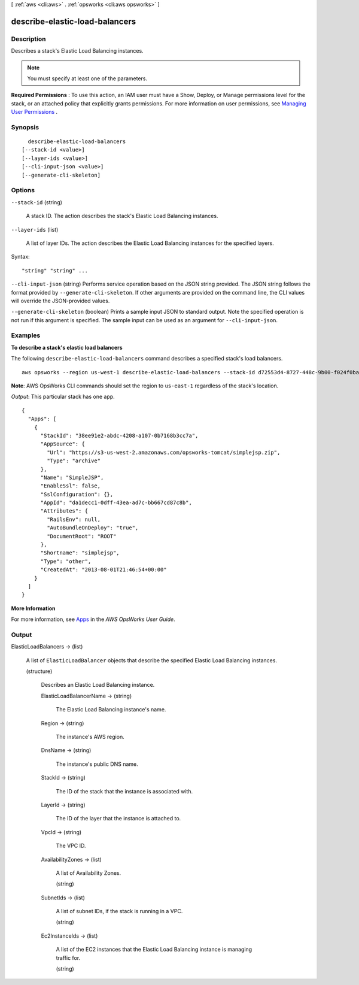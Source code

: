 [ :ref:`aws <cli:aws>` . :ref:`opsworks <cli:aws opsworks>` ]

.. _cli:aws opsworks describe-elastic-load-balancers:


*******************************
describe-elastic-load-balancers
*******************************



===========
Description
===========



Describes a stack's Elastic Load Balancing instances.

 

.. note::

   

  You must specify at least one of the parameters.

   

 

**Required Permissions** : To use this action, an IAM user must have a Show, Deploy, or Manage permissions level for the stack, or an attached policy that explicitly grants permissions. For more information on user permissions, see `Managing User Permissions`_ .



========
Synopsis
========

::

    describe-elastic-load-balancers
  [--stack-id <value>]
  [--layer-ids <value>]
  [--cli-input-json <value>]
  [--generate-cli-skeleton]




=======
Options
=======

``--stack-id`` (string)


  A stack ID. The action describes the stack's Elastic Load Balancing instances.

  

``--layer-ids`` (list)


  A list of layer IDs. The action describes the Elastic Load Balancing instances for the specified layers.

  



Syntax::

  "string" "string" ...



``--cli-input-json`` (string)
Performs service operation based on the JSON string provided. The JSON string follows the format provided by ``--generate-cli-skeleton``. If other arguments are provided on the command line, the CLI values will override the JSON-provided values.

``--generate-cli-skeleton`` (boolean)
Prints a sample input JSON to standard output. Note the specified operation is not run if this argument is specified. The sample input can be used as an argument for ``--cli-input-json``.



========
Examples
========

**To describe a stack's elastic load balancers**

The following ``describe-elastic-load-balancers`` command describes a specified stack's load balancers.  ::

  aws opsworks --region us-west-1 describe-elastic-load-balancers --stack-id d72553d4-8727-448c-9b00-f024f0ba1b06

**Note**: AWS OpsWorks CLI commands should set the region to ``us-east-1`` regardless of the stack's location.

*Output*: This particular stack has one app.

::

  {
    "Apps": [
      {
        "StackId": "38ee91e2-abdc-4208-a107-0b7168b3cc7a",
        "AppSource": {
          "Url": "https://s3-us-west-2.amazonaws.com/opsworks-tomcat/simplejsp.zip",
          "Type": "archive"
        },
        "Name": "SimpleJSP",
        "EnableSsl": false,
        "SslConfiguration": {},
        "AppId": "da1decc1-0dff-43ea-ad7c-bb667cd87c8b",
        "Attributes": {
          "RailsEnv": null,
          "AutoBundleOnDeploy": "true",
          "DocumentRoot": "ROOT"
        },
        "Shortname": "simplejsp",
        "Type": "other",
        "CreatedAt": "2013-08-01T21:46:54+00:00"
      }
    ]
  }

**More Information**

For more information, see Apps_ in the *AWS OpsWorks User Guide*.

.. _Apps: http://docs.aws.amazon.com/opsworks/latest/userguide/workingapps.html



======
Output
======

ElasticLoadBalancers -> (list)

  

  A list of ``ElasticLoadBalancer`` objects that describe the specified Elastic Load Balancing instances.

  

  (structure)

    

    Describes an Elastic Load Balancing instance.

    

    ElasticLoadBalancerName -> (string)

      

      The Elastic Load Balancing instance's name.

      

      

    Region -> (string)

      

      The instance's AWS region.

      

      

    DnsName -> (string)

      

      The instance's public DNS name.

      

      

    StackId -> (string)

      

      The ID of the stack that the instance is associated with.

      

      

    LayerId -> (string)

      

      The ID of the layer that the instance is attached to.

      

      

    VpcId -> (string)

      

      The VPC ID.

      

      

    AvailabilityZones -> (list)

      

      A list of Availability Zones.

      

      (string)

        

        

      

    SubnetIds -> (list)

      

      A list of subnet IDs, if the stack is running in a VPC.

      

      (string)

        

        

      

    Ec2InstanceIds -> (list)

      

      A list of the EC2 instances that the Elastic Load Balancing instance is managing traffic for.

      

      (string)

        

        

      

    

  



.. _Managing User Permissions: http://docs.aws.amazon.com/opsworks/latest/userguide/opsworks-security-users.html
